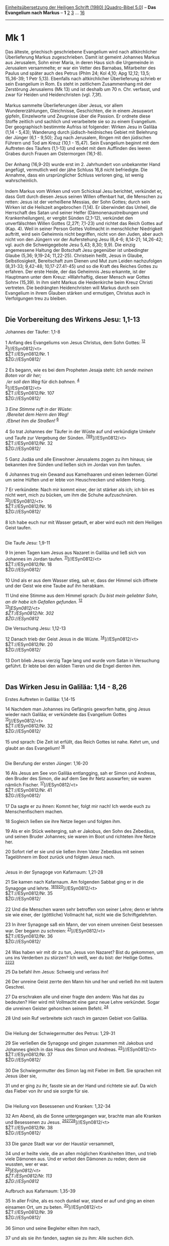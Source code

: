 :PROPERTIES:
:ID:       637b503e-e1be-421d-8e5d-ba1ac98160ed
:END:
<<navbar>>
[[../index.html][Einheitsübersetzung der Heiligen Schrift (1980)
[Quadro-Bibel 5.0]]] -- *Das Evangelium nach Markus* -- *1*
[[file:Mk_2.html][2]] [[file:Mk_3.html][3]] ... [[file:Mk_16.html][16]]

--------------

* Mk 1
  :PROPERTIES:
  :CUSTOM_ID: mk-1
  :END:

Das älteste, griechisch geschriebene Evangelium wird nach altkirchlicher
Überlieferung Markus zugeschrieben. Damit ist gemeint Johannes Markus
aus Jerusalem, Sohn einer Maria, in deren Haus sich die Urgemeinde in
Jerusalem versammelte; er war ein Vetter des Barnabas, Mitarbeiter des
Paulus und später auch des Petrus (Phlm 24; Kol 4,10; Apg 12,12; 13,5;
15,36-39; 1 Petr 5,13). Ebenfalls nach altkirchlicher Überlieferung
schrieb er sein Evangelium in Rom. Es steht in zeitlichem Zusammenhang
mit der Zerstörung Jerusalems (Mk 13) und ist deshalb um 70 n. Chr.
verfasst, und zwar für Heiden und Heidenchristen (vgl. 7,3f).\\
\\
Markus sammelte Überlieferungen über Jesus, vor allem Wundererzählungen,
Gleichnisse, Geschichten, die in einem Jesuswort gipfeln, Einzelworte
und Zeugnisse über die Passion. Er ordnete diese Stoffe zeitlich und
sachlich und verarbeitete sie so zu einem Evangelium. Der geographisch
bestimmte Aufriss ist folgender: Wirken Jesu in Galiläa (1,14 - 5,43);
Wanderung durch jüdisch-heidnisches Gebiet mit Belehrung der Jünger
(6,1 - 9,50); Zug nach Jerusalem, Ringen mit den jüdischen Führern und
Tod am Kreuz (10,1 - 15,47). Sein Evangelium beginnt mit dem Auftreten
des Täufers (1,1-13) und endet mit dem Auffinden des leeren Grabes durch
Frauen am Ostermorgen (16,1-8).\\
\\
Der Anhang (16,9-20) wurde erst im 2. Jahrhundert von unbekannter Hand
angefügt, vermutlich weil der jähe Schluss 16,8 nicht befriedigte. Die
Annahme, dass ein ursprünglicher Schluss verloren ging, ist wenig
wahrscheinlich.\\
\\
Indem Markus vom Wirken und vom Schicksal Jesu berichtet, verkündet er,
dass Gott durch diesen Jesus seinen Willen offenbart hat, die Menschen
zu retten: Jesus ist der verheißene Messias, der Sohn Gottes; durch sein
Wirken ist die Heilszeit angebrochen (1,14). Er überwindet das Unheil,
die Herrschaft des Satan und seiner Helfer (Dämonenaustreibungen und
Krankenheilungen), er vergibt Sünden (2,1-12), verkündet den
unverfälschten Willen Gottes (2,27f; 7,1-23) und richtet das Reich
Gottes auf (Kap. 4). Weil in seiner Person Gottes Vollmacht in
menschlicher Niedrigkeit auftritt, wird sein Geheimnis nicht begriffen,
nicht von den Juden, aber auch nicht von den Jüngern vor der
Auferstehung Jesu (6,4-6; 8,14-21; 14,26-42; vgl. auch die
Schweigegebote Jesu 5,43; 8,30; 9,9). Die einzig angemessene Haltung der
Botschaft Jesu gegenüber ist unbedingter Glaube (5,36; 9,19-24;
11,22-25). Christsein heißt, Jesus in Glaube, Selbstlosigkeit,
Bereitschaft zum Dienen und Mut zum Leiden nachzufolgen (8,31-33;
9,42-48; 10,17-27.41-45) und so die Kraft des Reiches Gottes zu
erfahren. Der erste Heide, der das Geheimnis Jesu erkannte, ist der
Hauptmann unter dem Kreuz: »Wahrhaftig, dieser Mensch war Gottes Sohn«
(15,39). In ihm sieht Markus die Heidenkirche beim Kreuz Christi
vertreten. Die bedrängten Heidenchristen will Markus durch sein
Evangelium in ihrem Glauben stärken und ermutigen, Christus auch in
Verfolgungen treu zu bleiben.\\
\\

<<verses>>

<<v1>>
** Die Vorbereitung des Wirkens Jesu: 1,1-13
   :PROPERTIES:
   :CUSTOM_ID: die-vorbereitung-des-wirkens-jesu-11-13
   :END:
**** Johannes der Täufer: 1,1-8
     :PROPERTIES:
     :CUSTOM_ID: johannes-der-täufer-11-8
     :END:
1 Anfang des Evangeliums von Jesus Christus, dem Sohn Gottes:
^{[[#fn1][1]][[#fn2][2]]}\\
^{[[#fn3][3]]}]//ESyn0812/<t>\\
$ŽT://ESyn0812/Nr. 1\\
$ŽG://ESyn0812/\\
\\

<<v2>>
2 Es begann, wie es bei dem Propheten Jesaja steht: /Ich sende meinen
Boten vor dir her;/ /\\
 /er soll den Weg/ für dich /bahnen./ ^{[[#fn4][4]]}\\
^{[[#fn5][5]]}]//ESyn0812/<t>\\
$ŽT://ESyn0812/Nr. 107\\
$ŽG://ESyn0812/\\
\\

<<v3>>
3 /Eine Stimme ruft in der Wüste:/ /\\
 /Bereitet dem Herrn den Weg!/ /\\
 /Ebnet/ ihm /die Straßen!/ ^{[[#fn6][6]]}\\
\\

<<v4>>
4 So trat Johannes der Täufer in der Wüste auf und verkündigte Umkehr
und Taufe zur Vergebung der Sünden.
^{[[#fn7][7]][[#fn8][8]][[#fn9][9]]}]//ESyn0812/<t>\\
$ŽT://ESyn0812/Nr. 32\\
$ŽG://ESyn0812/\\
\\

<<v5>>
5 Ganz Judäa und alle Einwohner Jerusalems zogen zu ihm hinaus; sie
bekannten ihre Sünden und ließen sich im Jordan von ihm taufen.

<<v6>>
6 Johannes trug ein Gewand aus Kamelhaaren und einen ledernen Gürtel um
seine Hüften und er lebte von Heuschrecken und wildem Honig.

<<v7>>
7 Er verkündete: Nach mir kommt einer, der ist stärker als ich; ich bin
es nicht wert, mich zu bücken, um ihm die Schuhe aufzuschnüren.
^{[[#fn10][10]]}]//ESyn0812/<t>\\
$ŽT://ESyn0812/Nr. 16\\
$ŽG://ESyn0812/\\
\\

<<v8>>
8 Ich habe euch nur mit Wasser getauft, er aber wird euch mit dem
Heiligen Geist taufen.\\
\\

<<v9>>
**** Die Taufe Jesu: 1,9-11
     :PROPERTIES:
     :CUSTOM_ID: die-taufe-jesu-19-11
     :END:
9 In jenen Tagen kam Jesus aus Nazaret in Galiläa und ließ sich von
Johannes im Jordan taufen. ^{[[#fn11][11]]}]//ESyn0812/<t>\\
$ŽT://ESyn0812/Nr. 18\\
$ŽG://ESyn0812/\\
\\

<<v10>>
10 Und als er aus dem Wasser stieg, sah er, dass der Himmel sich öffnete
und der Geist wie eine Taube auf ihn herabkam.

<<v11>>
11 Und eine Stimme aus dem Himmel sprach: /Du bist mein geliebter Sohn,
an dir habe ich Gefallen gefunden./ ^{[[#fn12][12]]}\\
^{[[#fn13][13]]}]//ESyn0812/<t>\\
$ŽT://ESyn0812/Nr. 302\\
$ŽG://ESyn0812/

<<v12>>
**** Die Versuchung Jesu: 1,12-13
     :PROPERTIES:
     :CUSTOM_ID: die-versuchung-jesu-112-13
     :END:
12 Danach trieb der Geist Jesus in die Wüste.
^{[[#fn14][14]]}]//ESyn0812/<t>\\
$ŽT://ESyn0812/Nr. 20\\
$ŽG://ESyn0812/\\
\\

<<v13>>
13 Dort blieb Jesus vierzig Tage lang und wurde vom Satan in Versuchung
geführt. Er lebte bei den wilden Tieren und die Engel dienten ihm.\\
\\

<<v14>>
** Das Wirken Jesu in Galiläa: 1,14 - 8,26
   :PROPERTIES:
   :CUSTOM_ID: das-wirken-jesu-in-galiläa-114---826
   :END:
**** Erstes Auftreten in Galiläa: 1,14-15
     :PROPERTIES:
     :CUSTOM_ID: erstes-auftreten-in-galiläa-114-15
     :END:
14 Nachdem man Johannes ins Gefängnis geworfen hatte, ging Jesus wieder
nach Galiläa; er verkündete das Evangelium Gottes
^{[[#fn15][15]]}]//ESyn0812/<t>\\
$ŽT://ESyn0812/Nr. 32\\
$ŽG://ESyn0812/\\
\\

<<v15>>
15 und sprach: Die Zeit ist erfüllt, das Reich Gottes ist nahe. Kehrt
um, und glaubt an das Evangelium! ^{[[#fn16][16]]}\\
\\

<<v16>>
**** Die Berufung der ersten Jünger: 1,16-20
     :PROPERTIES:
     :CUSTOM_ID: die-berufung-der-ersten-jünger-116-20
     :END:
16 Als Jesus am See von Galiläa entlangging, sah er Simon und Andreas,
den Bruder des Simon, die auf dem See ihr Netz auswarfen; sie waren
nämlich Fischer. ^{[[#fn17][17]]}]//ESyn0812/<t>\\
$ŽT://ESyn0812/Nr. 41\\
$ŽG://ESyn0812/\\
\\

<<v17>>
17 Da sagte er zu ihnen: Kommt her, folgt mir nach! Ich werde euch zu
Menschenfischern machen.

<<v18>>
18 Sogleich ließen sie ihre Netze liegen und folgten ihm.

<<v19>>
19 Als er ein Stück weiterging, sah er Jakobus, den Sohn des Zebedäus,
und seinen Bruder Johannes; sie waren im Boot und richteten ihre Netze
her.

<<v20>>
20 Sofort rief er sie und sie ließen ihren Vater Zebedäus mit seinen
Tagelöhnern im Boot zurück und folgten Jesus nach.\\
\\

<<v21>>
**** Jesus in der Synagoge von Kafarnaum: 1,21-28
     :PROPERTIES:
     :CUSTOM_ID: jesus-in-der-synagoge-von-kafarnaum-121-28
     :END:
21 Sie kamen nach Kafarnaum. Am folgenden Sabbat ging er in die Synagoge
und lehrte. ^{[[#fn18][18]][[#fn19][19]][[#fn20][20]]}]//ESyn0812/<t>\\
$ŽT://ESyn0812/Nr. 35\\
$ŽG://ESyn0812/\\
\\

<<v22>>
22 Und die Menschen waren sehr betroffen von seiner Lehre; denn er
lehrte sie wie einer, der (göttliche) Vollmacht hat, nicht wie die
Schriftgelehrten.

<<v23>>
23 In ihrer Synagoge saß ein Mann, der von einem unreinen Geist besessen
war. Der begann zu schreien: ^{[[#fn21][21]]}]//ESyn0812/<t>\\
$ŽT://ESyn0812/Nr. 36\\
$ŽG://ESyn0812/\\
\\

<<v24>>
24 Was haben wir mit dir zu tun, Jesus von Nazaret? Bist du gekommen, um
uns ins Verderben zu stürzen? Ich weiß, wer du bist: der Heilige Gottes.
^{[[#fn22][22]][[#fn23][23]]}

<<v25>>
25 Da befahl ihm Jesus: Schweig und verlass ihn!

<<v26>>
26 Der unreine Geist zerrte den Mann hin und her und verließ ihn mit
lautem Geschrei.

<<v27>>
27 Da erschraken alle und einer fragte den andern: Was hat das zu
bedeuten? Hier wird mit Vollmacht eine ganz neue Lehre verkündet. Sogar
die unreinen Geister gehorchen seinem Befehl. ^{[[#fn24][24]]}

<<v28>>
28 Und sein Ruf verbreitete sich rasch im ganzen Gebiet von Galiläa.\\
\\

<<v29>>
**** Die Heilung der Schwiegermutter des Petrus: 1,29-31
     :PROPERTIES:
     :CUSTOM_ID: die-heilung-der-schwiegermutter-des-petrus-129-31
     :END:
29 Sie verließen die Synagoge und gingen zusammen mit Jakobus und
Johannes gleich in das Haus des Simon und Andreas.
^{[[#fn25][25]]}]//ESyn0812/<t>\\
$ŽT://ESyn0812/Nr. 37\\
$ŽG://ESyn0812/\\
\\

<<v30>>
30 Die Schwiegermutter des Simon lag mit Fieber im Bett. Sie sprachen
mit Jesus über sie,

<<v31>>
31 und er ging zu ihr, fasste sie an der Hand und richtete sie auf. Da
wich das Fieber von ihr und sie sorgte für sie.\\
\\

<<v32>>
**** Die Heilung von Besessenen und Kranken: 1,32-34
     :PROPERTIES:
     :CUSTOM_ID: die-heilung-von-besessenen-und-kranken-132-34
     :END:
32 Am Abend, als die Sonne untergegangen war, brachte man alle Kranken
und Besessenen zu Jesus.
^{[[#fn26][26]][[#fn27][27]][[#fn28][28]]}]//ESyn0812/<t>\\
$ŽT://ESyn0812/Nr. 38\\
$ŽG://ESyn0812/\\
\\

<<v33>>
33 Die ganze Stadt war vor der Haustür versammelt,

<<v34>>
34 und er heilte viele, die an allen möglichen Krankheiten litten, und
trieb viele Dämonen aus. Und er verbot den Dämonen zu reden; denn sie
wussten, wer er war.\\
^{[[#fn29][29]]}]//ESyn0812/<t>\\
$ŽT://ESyn0812/Nr. 113\\
$ŽG://ESyn0812/

<<v35>>
**** Aufbruch aus Kafarnaum: 1,35-39
     :PROPERTIES:
     :CUSTOM_ID: aufbruch-aus-kafarnaum-135-39
     :END:
35 In aller Frühe, als es noch dunkel war, stand er auf und ging an
einen einsamen Ort, um zu beten. ^{[[#fn30][30]]}]//ESyn0812/<t>\\
$ŽT://ESyn0812/Nr. 39\\
$ŽG://ESyn0812/\\
\\

<<v36>>
36 Simon und seine Begleiter eilten ihm nach,

<<v37>>
37 und als sie ihn fanden, sagten sie zu ihm: Alle suchen dich.

<<v38>>
38 Er antwortete: Lasst uns anderswohin gehen, in die benachbarten
Dörfer, damit ich auch dort predige; denn dazu bin ich gekommen.

<<v39>>
39 Und er zog durch ganz Galiläa, predigte in den Synagogen und trieb
die Dämonen aus. ^{[[#fn31][31]]}\\
^{[[#fn32][32]]}]//ESyn0812/<t>\\
$ŽT://ESyn0812/Nr. 40\\
$ŽG://ESyn0812/

<<v40>>
**** Die Heilung eines Aussätzigen: 1,40-45
     :PROPERTIES:
     :CUSTOM_ID: die-heilung-eines-aussätzigen-140-45
     :END:
40 Ein Aussätziger kam zu Jesus und bat ihn um Hilfe; er fiel vor ihm
auf die Knie und sagte: Wenn du willst, kannst du machen, dass ich rein
werde. ^{[[#fn33][33]][[#fn34][34]][[#fn35][35]]}]//ESyn0812/<t>\\
$ŽT://ESyn0812/Nr. 42\\
$ŽG://ESyn0812/\\
\\

<<v41>>
41 Jesus hatte Mitleid mit ihm; er streckte die Hand aus, berührte ihn
und sagte: Ich will es - werde rein!

<<v42>>
42 Im gleichen Augenblick verschwand der Aussatz und der Mann war rein.

<<v43>>
43 Jesus schickte ihn weg und schärfte ihm ein: ^{[[#fn36][36]]}

<<v44>>
44 Nimm dich in Acht! Erzähl niemand etwas davon, sondern geh, /zeig
dich dem Priester/und bring das Reinigungsopfer dar, das Mose angeordnet
hat. Das soll für sie ein Beweis (meiner Gesetzestreue) sein.
^{[[#fn37][37]][[#fn38][38]]}

<<v45>>
45 Der Mann aber ging weg und erzählte bei jeder Gelegenheit, was
geschehen war; er verbreitete die ganze Geschichte, sodass sich Jesus in
keiner Stadt mehr zeigen konnte; er hielt sich nur noch außerhalb der
Städte an einsamen Orten auf. Dennoch kamen die Leute von überallher zu
ihm.\\
\\

^{[[#fnm1][1]]} ℘ 15,39; (1-8) Joh 1,19-28; Mt 3,1-6.11; Lk 3,3-6.15f

^{[[#fnm2][2]]} 1-8: Die ältesten Christengemeinden waren vor allem am
öffentlichen Wirken Jesu interessiert (vgl. Apg 10,37-41). Darum bringt
Markus, anders als Matthäus und Lukas, keine Vorgeschichte, sondern
beginnt sein Evangelium sofort mit dem Auftreten des Täufers und der
Taufe Jesu. «dem Sohn Gottes» fehlt bei einigen alten Textzeugen.

^{[[#fnm3][3]]} ℘ ⇨Esyn: Synopse Nr. 1

^{[[#fnm4][4]]} ℘ Mal 3,1; Ex 23,20; Mt 11,10; Lk 1,76; 7,27

^{[[#fnm5][5]]} ℘ ⇨Esyn: Synopse Nr. 107

^{[[#fnm6][6]]} ℘ Jes 40,3 G

^{[[#fnm7][7]]} ℘ Apg 13,24; 19,4

^{[[#fnm8][8]]} Umkehr und Taufe, wörtlich: Taufe der Umkehr.

^{[[#fnm9][9]]} ℘ ⇨Esyn: Synopse Nr. 32

^{[[#fnm10][10]]} ℘ ⇨Esyn: Synopse Nr. 16

^{[[#fnm11][11]]} ℘ (9-11) Joh 1,29-34; Mt 3,13-17; Lk 3,21f ⇨Esyn:
Synopse Nr. 18

^{[[#fnm12][12]]} ℘ Gen 22,2; Ps 2,7; Jes 42,1; Mt 3,17

^{[[#fnm13][13]]} ℘ ⇨Esyn: Synopse Nr. 302

^{[[#fnm14][14]]} ℘ (12-13) Mt 4,1f.11; Lk 4,1f ⇨Esyn: Synopse Nr. 20

^{[[#fnm15][15]]} ℘ (14-15) Mt 4,12.17; Lk 4,14f ⇨Esyn: Synopse Nr. 32

^{[[#fnm16][16]]} In diesem programmatischen Satz fasst Markus den
Inhalt der Botschaft Jesu zusammen.

^{[[#fnm17][17]]} ℘ (16-20) Lk 5,1-11; Joh 1,35-51; Mt 4,18-22 ⇨Esyn:
Synopse Nr. 41

^{[[#fnm18][18]]} ℘ (21f) Mt 7,28f; (21-28) Lk 4,31-37

^{[[#fnm19][19]]} 21-34: Mit der Beschreibung des ersten Tages des
Wirkens Jesu in Kafarnaum zeigt der Evangelist beispielhaft Jesu
Tätigkeit: Jesus beweist durch Wort und Tat seine Vollmacht.

^{[[#fnm20][20]]} ℘ ⇨Esyn: Synopse Nr. 35

^{[[#fnm21][21]]} ℘ ⇨Esyn: Synopse Nr. 36

^{[[#fnm22][22]]} ℘ 5,7; Mt 8,29; Lk 8,28; Joh 2,4

^{[[#fnm23][23]]} Andere Übersetzungsmöglichkeit: Du bist gekommen, um
uns ins Verderben zu stürzen.

^{[[#fnm24][24]]} ℘ Mt 7,29

^{[[#fnm25][25]]} ℘ (29-31) Mt 8,14f; Lk 4,38f ⇨Esyn: Synopse Nr. 37

^{[[#fnm26][26]]} ℘ (32-34) Mt 8,16; Lk 4,40f

^{[[#fnm27][27]]} Die Sabbatruhe dauerte vom Sonnenuntergang des Vortags
bis zum Sonnenuntergang am Sabbat.

^{[[#fnm28][28]]} ℘ ⇨Esyn: Synopse Nr. 38

^{[[#fnm29][29]]} ℘ ⇨Esyn: Synopse Nr. 113

^{[[#fnm30][30]]} ℘ Lk 5,16; 9,18; (35-39) Lk 4,42-44 ⇨Esyn: Synopse Nr.
39

^{[[#fnm31][31]]} ℘ Mt 4,23

^{[[#fnm32][32]]} ℘ ⇨Esyn: Synopse Nr. 40

^{[[#fnm33][33]]} ℘ (40-45) Mt 8,2-4; Lk 5,12-16

^{[[#fnm34][34]]} 40-44: Aussatz und verschiedene Hautkrankheiten
schlossen vom Zusammenleben mit anderen Menschen aus. Erst wenn die
dafür zuständigen Priester die Heilung festgestellt hatten, war die
Rückkehr in die alte Lebensgemeinschaft wieder erlaubt (vgl. Lev 13 14).

^{[[#fnm35][35]]} ℘ ⇨Esyn: Synopse Nr. 42

^{[[#fnm36][36]]} ℘ (43f) 5,43

^{[[#fnm37][37]]} ℘ Lev 13,49; 14,2-32; Lk 17,14

^{[[#fnm38][38]]} ein Beweis (meiner Gesetzestreue): andere
Übersetzungsmöglichkeiten: ein Beweis (meiner Vollmacht); oder: ein
Beweis (deiner Heilung).
